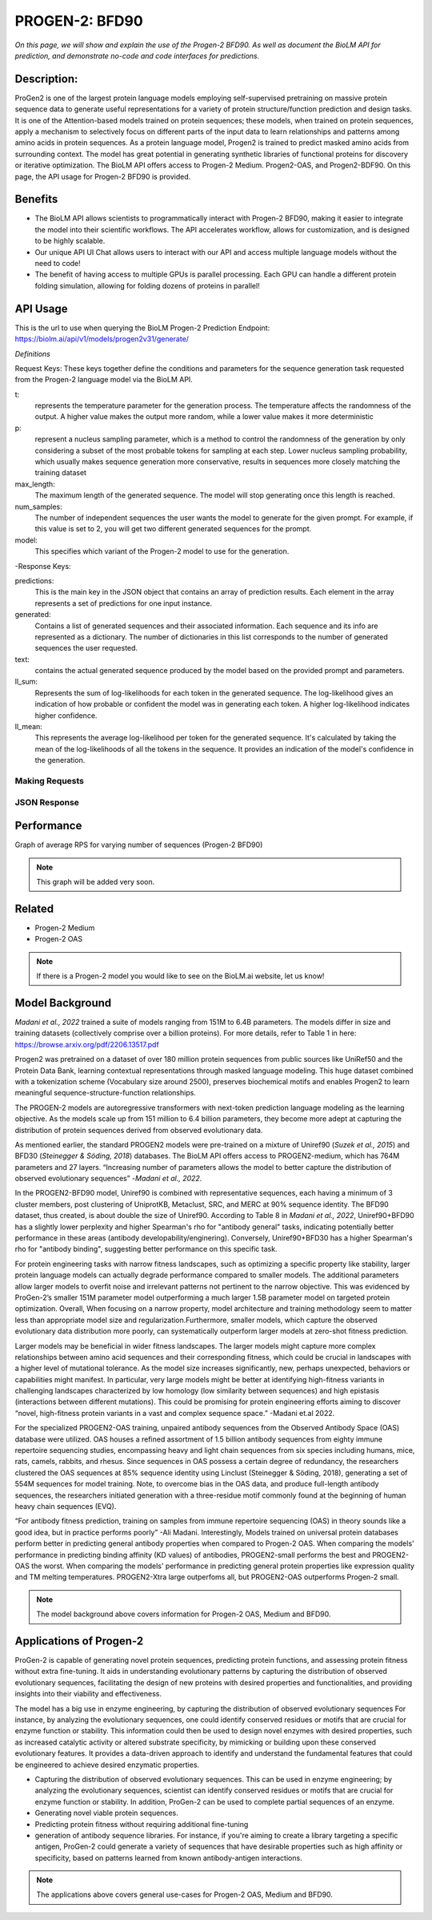 ..
   Copyright (c) 2021 Pradyun Gedam
   Licensed under Creative Commons Attribution-ShareAlike 4.0 International License
   SPDX-License-Identifier: CC-BY-SA-4.0


=========
PROGEN-2: BFD90
=========

.. article-info::
    :avatar: img/book_icon.png
    :author: Zeeshan Siddiqui
    :date: October 19th, 2023
    :read-time: 7 min read
    :class-container: sd-p-2 sd-outline-muted sd-rounded-1

*On this page, we will show and explain the use of the Progen-2 BFD90. As well as document the BioLM API for prediction, and demonstrate no-code and code interfaces for predictions.*

-----------
Description: 
-----------
ProGen2 is one of the  largest protein language models employing self-supervised pretraining on massive protein sequence data to generate useful representations for a variety of protein structure/function prediction and design tasks. It is one of the Attention-based models trained on protein sequences; these models, when trained on protein sequences, apply a mechanism to selectively focus on different parts of the input data to learn relationships and patterns among amino acids in protein sequences. As a protein language model, Progen2 is trained to predict masked amino acids from surrounding context. The model has great potential in generating synthetic libraries of functional proteins for discovery or iterative optimization.
The BioLM API offers access to Progen-2 Medium. Progen2-OAS, and Progen2-BDF90. On this page, the API usage for Progen-2 BFD90 is provided. 


--------
Benefits
--------

* The BioLM API allows scientists to programmatically interact with Progen-2 BFD90, making it easier to integrate the model into their scientific workflows. The API accelerates workflow, allows for customization, and is designed to be highly scalable. 

* Our unique API UI Chat allows users to interact with our API and access multiple language models without the need to code!

* The benefit of having access to multiple GPUs is parallel processing. Each GPU can handle a different protein folding simulation, allowing for folding dozens of proteins in parallel!


---------
API Usage
---------

This is the url to use when querying the BioLM Progen-2 Prediction Endpoint: https://biolm.ai/api/v1/models/progen2v31/generate/

*Definitions*

Request Keys: These keys together define the conditions and parameters for the sequence generation task requested from the Progen-2 language model via the BioLM API.

t: 
    represents the temperature parameter for the generation process. The temperature affects the randomness of the output. A higher value makes the output more random, while a lower value makes it more deterministic

p: 
    represent a nucleus sampling parameter, which is a method to control the randomness of the generation by only considering a subset of the most probable tokens for sampling at each step.  Lower nucleus sampling probability, which usually makes sequence generation more conservative, results in sequences more closely matching the training dataset

max_length: 
    The maximum length of the generated sequence. The model will stop generating once this length is reached. 

num_samples:    
    The number of independent sequences the user wants the model to generate for the given prompt. For example, if this value is set to 2, you will get two different generated sequences for the prompt.

model: 
    This specifies which variant of the Progen-2 model to use for the generation. 


-Response Keys:

predictions: 
    This is the main key in the JSON object that contains an array of prediction results. Each element in the array represents a set of predictions for one input instance.

generated: 
    Contains a list of generated sequences and their associated information. Each sequence and its info are represented as a dictionary. The number of dictionaries in this list corresponds to the number of generated sequences the user requested.

text:   
    contains the actual generated sequence produced by the model based on the provided prompt and parameters.

ll_sum: 
    Represents the sum of log-likelihoods for each token in the generated sequence. The log-likelihood gives an indication of how probable or confident the model was in generating each token. A higher log-likelihood indicates higher confidence.

ll_mean: 
    This represents the average log-likelihood per token for the generated sequence. It's calculated by taking the mean of the log-likelihoods of all the tokens in the sequence. It provides an indication of the model's confidence in the generation.


^^^^^^^^^^^^^^^
Making Requests
^^^^^^^^^^^^^^^

.. tab-set::

    .. tab-item:: Curl
        :sync: curl

        .. code:: shell

            curl --location 'https://biolm.ai/api/v1/models/progen2v31/generate/' \
            --header 'Content-Type: application/json' \
            --header "Authorization: Token $BIOLMAI_TOKEN" \
            --data '{
            "instances": [{
                "data": {"text": "M",
                        "t": 0.7,
                        "p": 0.6,
                        "max_length": 1020,
                        "num_samples": 2,
                        "model": "progen2-BFD90"}
            }]
            }'

    .. tab-item:: Python Requests
        :sync: python

        .. code:: python

            import requests
            import json

            url = "https://biolm.ai/api/v1/models/progen2v31/generate/"

            payload = json.dumps({
            "instances": [
                {
                "data": {
                    "text": "M",
                    "t": 0.7,
                    "p": 0.6,
                    "max_length": 1020,
                    "num_samples": 2,
                    "model": "progen2-BFD90"
                }
                }
            ]
            })
            headers = {
            'Content-Type': 'application/json',
            'Authorization': 'Token {}'.format(os.environ['BIOLMAI_TOKEN']),
            }

            response = requests.request("POST", url, headers=headers, data=payload)

            print(response.text)

    .. tab-item:: biolmai SDK
        :sync: sdk

        Content 2

    .. tab-item:: R
        :sync: r

        .. code:: R

            library(RCurl)
            headers = c(
            "Content-Type" = "application/json",
            'Authorization' = paste('Token', Sys.getenv('BIOLMAI_TOKEN')),
            )
            params = "{
            \"instances\": [
                {
                \"data\": {
                    \"text\": \"M\",
                    \"t\": 0.7,
                    \"p\": 0.6,
                    \"max_length\": 1020,
                    \"num_samples\": 2,
                    \"model\": \"progen2-BFD90\"
                }
                }
            ]
            }"
            res <- postForm("https://biolm.ai/api/v1/models/progen2v31/generate/", .opts=list(postfields = params, httpheader = headers, followlocation = TRUE), style = "httppost")
            cat(res)

^^^^^^^^^^^^^
JSON Response
^^^^^^^^^^^^^

.. dropdown:: Expand Example Response

    .. code:: json

        {
        "predictions": {
            "generated": [
            {
                "text": "EVQLVESGGGLVQPGGSLRLSCAASGFTFSSYWMSWVRQAPGKGLEWVANIKQDGSEKYYVDSVKGRFTISRDNAKNSLYLQMNSLRAEDTAVYYCARDSGYSYGPPDYWGQGTLVTVSS",
                "ll_sum": -24.2924747467041,
                "ll_mean": -0.20243728905916214
            },
            {
                "text": "EVQLVESGGGLVQPGGSLRLSCAASGFTFSSYWMSWVRQAPGKGLEWVANIKQDGSEKYYVDSVKGRFTISRDNAKNSLYLQMNSLRAEDTAVYYCARDLGYSSGWYGGAFDYWGQGTLVTVSS",
                "ll_sum": -25.01990509033203,
                "ll_mean": -0.20177342742681503
            }
            ]
        }
        }
---------
Performance
---------

Graph of average RPS for varying number of sequences (Progen-2 BFD90)

.. figure:: 
   :scale: 
   :alt: 

   This is the caption of the figure (a simple paragraph).

   The legend consists of all elements after the caption.

.. note::
   This graph will be added very soon. 



----------
Related 
----------
* Progen-2 Medium 
* Progen-2 OAS

.. note::
    If there is a Progen-2 model you would like to see on the BioLM.ai website, let us know!


------------------
Model Background
------------------

*Madani et al., 2022* trained a suite of models ranging from 151M to 6.4B parameters. The models differ in size and training datasets (collectively comprise over a billion proteins). For more details, refer to Table 1 in here: https://browse.arxiv.org/pdf/2206.13517.pdf

Progen2 was pretrained on a dataset of over 180 million protein sequences from public sources like UniRef50 and the Protein Data Bank, learning contextual representations through masked language modeling. This huge dataset combined with a tokenization scheme (Vocabulary size around 2500), preserves biochemical motifs and enables Progen2 to learn meaningful sequence-structure-function relationships. 

The PROGEN-2 models are autoregressive transformers with next-token prediction language modeling as the learning objective. As the models scale up from 151 million to 6.4 billion parameters, they become more adept at capturing the distribution of protein sequences derived from observed evolutionary data.

As mentioned earlier, the standard PROGEN2 models were pre-trained on a mixture of Uniref90 (*Suzek et al., 2015*) and BFD30 (*Steinegger & Söding, 2018*) databases. The BioLM API offers access to PROGEN2-medium, which has 764M parameters and 27 layers. “Increasing number of parameters allows the model to better capture the distribution of observed evolutionary sequences” -*Madani et al., 2022*. 

In the PROGEN2-BFD90 model, Uniref90 is combined with representative sequences, each having a minimum of 3 cluster members, post clustering of UniprotKB, Metaclust, SRC, and MERC at 90% sequence identity. The BFD90 dataset, thus created, is about double the size of Uniref90. According to Table 8 in *Madani et al., 2022*, Uniref90+BFD90 has a slightly lower perplexity and higher Spearman's rho for "antibody general" tasks, indicating potentially better performance in these areas (antibody developability/enginering). Conversely, Uniref90+BFD30 has a higher Spearman's rho for "antibody binding", suggesting better performance on this specific task.

For protein engineering tasks with narrow fitness landscapes, such as optimizing a specific property like stability, larger protein language models can actually degrade performance compared to smaller models. The additional parameters allow larger models to overfit noise and irrelevant patterns not pertinent to the narrow objective. This was evidenced by ProGen-2’s smaller 151M parameter model outperforming a much larger 1.5B parameter model on targeted protein optimization. Overall, When focusing on a narrow property, model architecture and training methodology seem to matter less than appropriate model size and regularization.Furthermore, smaller models, which capture the observed evolutionary data distribution more poorly, can systematically outperform larger models at zero-shot fitness prediction.

Larger models may be beneficial in  wider fitness landscapes. The larger models might capture more complex relationships between amino acid sequences and their corresponding fitness, which could be crucial in landscapes with a higher level of mutational tolerance. As the model size increases significantly, new, perhaps unexpected, behaviors or capabilities might manifest. In particular, very large models might be better at identifying high-fitness variants in challenging landscapes characterized by low homology (low similarity between sequences) and high epistasis (interactions between different mutations). This could be promising for protein engineering efforts aiming to discover “novel, high-fitness protein variants in a vast and complex sequence space.” -Madani et.al 2022.

For the specialized PROGEN2-OAS training, unpaired antibody sequences from the Observed Antibody Space (OAS) database were utilized. OAS houses a refined assortment of 1.5 billion antibody sequences from eighty immune repertoire sequencing studies, encompassing heavy and light chain sequences from six species including humans, mice, rats, camels, rabbits, and rhesus. Since sequences in OAS possess a certain degree of redundancy, the researchers clustered the OAS sequences at 85% sequence identity using Linclust (Steinegger & Söding, 2018), generating a set of 554M sequences for model training. Note, to overcome bias in the OAS data, and produce full-length antibody sequences, the researchers initiated generation with a three-residue motif commonly found at the beginning of human heavy chain sequences (EVQ).

“For antibody fitness prediction, training on samples from immune repertoire sequencing (OAS) in theory sounds like a good idea, but in practice performs poorly” -Ali Madani. Interestingly, Models trained on universal protein databases perform better in predicting general antibody properties when compared to Progen-2 OAS.  When comparing the models' performance in predicting binding affinity (KD values) of antibodies,  PROGEN2-small performs the best and PROGEN2-OAS the worst. When comparing the models' performance  in predicting general protein properties like expression quality and TM melting temperatures. PROGEN2-Xtra large outperfoms all, but PROGEN2-OAS outperforms Progen-2 small.

.. note::
   The model background above covers information for Progen-2 OAS, Medium and BFD90. 


-----------------------
Applications of Progen-2 
-----------------------

ProGen-2 is capable of generating novel protein sequences, predicting protein functions, and assessing protein fitness without extra fine-tuning. It aids in understanding evolutionary patterns by capturing the distribution of observed evolutionary sequences, facilitating the design of new proteins with desired properties and functionalities, and providing insights into their viability and effectiveness. 

The model has a big use in enzyme engineering, by capturing the distribution of observed evolutionary sequences For instance, by analyzing the evolutionary sequences, one could identify conserved residues or motifs that are crucial for enzyme function or stability. This information could then be used to design novel enzymes with desired properties, such as increased catalytic activity or altered substrate specificity, by mimicking or building upon these conserved evolutionary features. It provides a data-driven approach to identify and understand the fundamental features that could be engineered to achieve desired enzymatic properties.

* Capturing the distribution of observed evolutionary sequences. This can be used in enzyme engineering; by analyzing the evolutionary sequences, scientist can identify conserved residues or motifs that are crucial for enzyme function or stability. In addition, ProGen-2 can be used to complete partial sequences of an enzyme. 

* Generating novel viable protein sequences.

* Predicting protein fitness without requiring additional fine-tuning

* generation of antibody sequence libraries. For instance, if you're aiming to create a library targeting a specific antigen, ProGen-2 could generate a variety of sequences that have desirable properties such as high affinity or specificity, based on patterns learned from known antibody-antigen interactions.

.. note::
   The applications above covers general use-cases for Progen-2 OAS, Medium and BFD90. 